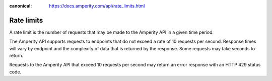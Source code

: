 .. https://docs.amperity.com/api/

:canonical: https://docs.amperity.com/api/rate_limits.html


.. meta::
    :description lang=en:
        A rate limit is the number of requests that may be made to the Amperity API in a given time period.

.. meta::
    :content class=swiftype name=body data-type=text:
        A rate limit is the number of requests that may be made to the Amperity API in a given time period.

.. meta::
    :content class=swiftype name=title data-type=string:
        Amperity API rate limits

==================================================
Rate limits
==================================================

.. rate-limits-start

A rate limit is the number of requests that may be made to the Amperity API in a given time period.

The Amperity API supports requests to endpoints that do not exceed a rate of 10 requests per second. Response times will vary by endpoint and the complexity of data that is returned by the response. Some requests may take seconds to return.

Requests to the Amperity API that exceed 10 requests per second may return an error response with an HTTP 429 status code.

.. rate-limits-end
